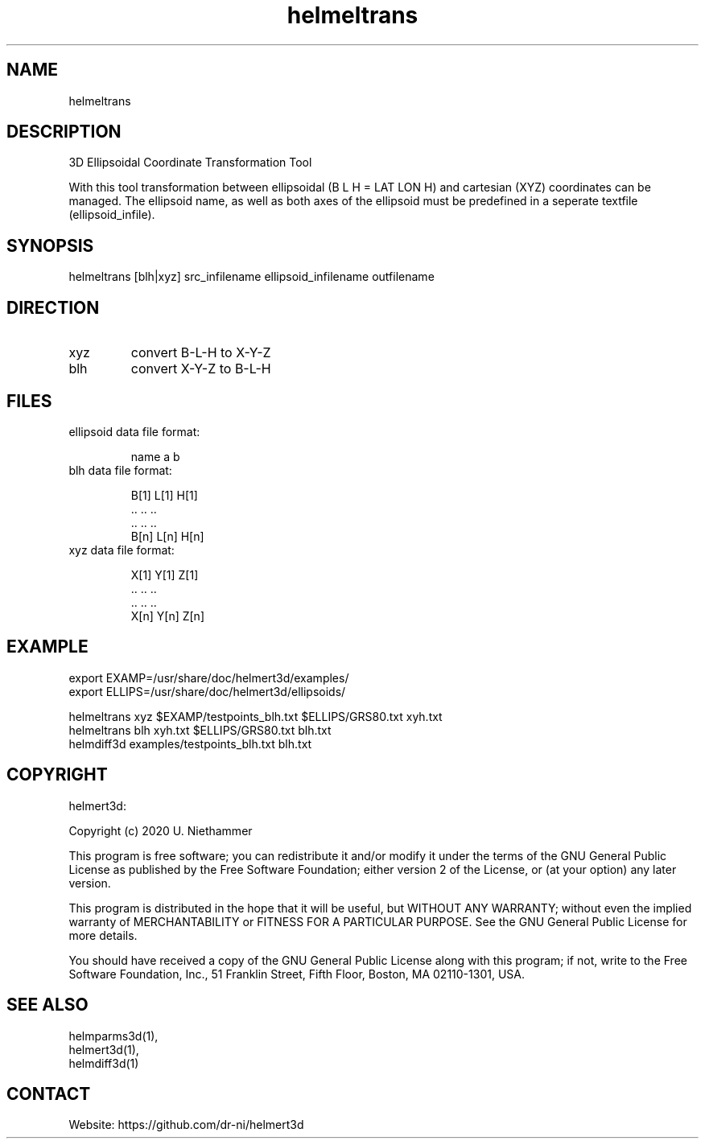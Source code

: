 .TH "helmeltrans" 1 1.0.4 "27 Nov 2021" "User Manual"

.SH NAME
helmeltrans

.SH DESCRIPTION
3D Ellipsoidal Coordinate Transformation Tool

With this tool transformation between ellipsoidal (B L H = LAT LON H) and cartesian (XYZ) coordinates can be managed.
The ellipsoid name, as well as both axes of the ellipsoid must be predefined in a seperate textfile (ellipsoid_infile).

.SH SYNOPSIS
helmeltrans [blh|xyz] src_infilename ellipsoid_infilename outfilename

.SH DIRECTION
.TP
xyz
convert B-L-H to X-Y-Z
.TP
blh
convert X-Y-Z to B-L-H

.SH FILES
.TP
ellipsoid data file format:

 name a b
.TP
blh data file format:

 B[1] L[1] H[1]
 ..   ..   ..
 ..   ..   ..
 B[n] L[n] H[n]
.TP
xyz data file format:

 X[1] Y[1] Z[1]
 ..   ..   ..
 ..   ..   ..
 X[n] Y[n] Z[n]

.SH EXAMPLE
 export EXAMP=/usr/share/doc/helmert3d/examples/
 export ELLIPS=/usr/share/doc/helmert3d/ellipsoids/

 helmeltrans xyz $EXAMP/testpoints_blh.txt $ELLIPS/GRS80.txt xyh.txt
 helmeltrans blh xyh.txt $ELLIPS/GRS80.txt blh.txt
 helmdiff3d examples/testpoints_blh.txt blh.txt

.SH COPYRIGHT
helmert3d:

Copyright (c) 2020 U. Niethammer

This program is free software; you can redistribute it and/or modify
it under the terms of the GNU General Public License as published by
the Free Software Foundation; either version 2 of the License, or (at
your option) any later version.

This program is distributed in the hope that it will be useful, but
WITHOUT ANY WARRANTY; without even the implied warranty of
MERCHANTABILITY or FITNESS FOR A PARTICULAR PURPOSE. See the GNU
General Public License for more details.

You should have received a copy of the GNU General Public License
along with this program; if not, write to the Free Software
Foundation, Inc., 51 Franklin Street, Fifth Floor, Boston, MA 02110-1301, USA.

.SH SEE ALSO
 helmparms3d(1),
 helmert3d(1),
 helmdiff3d(1)

.SH CONTACT
 Website: https://github.com/dr-ni/helmert3d
